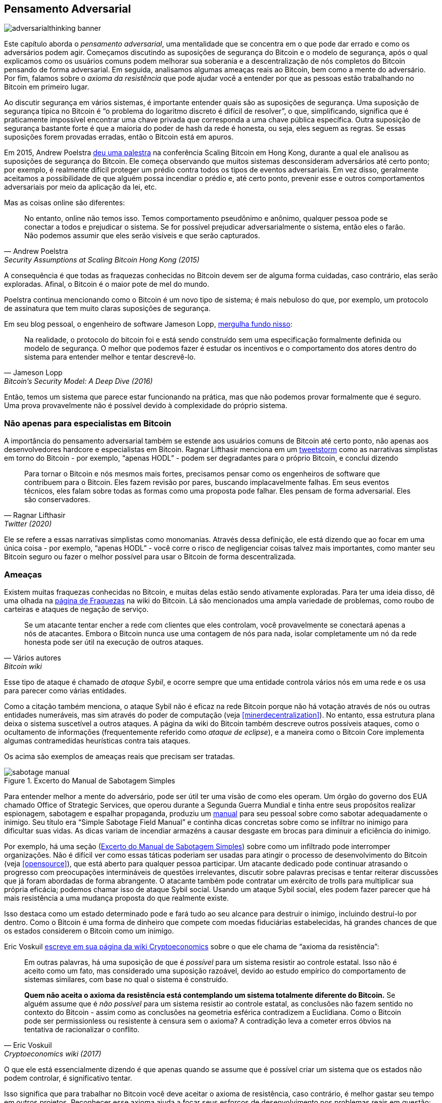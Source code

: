 == Pensamento Adversarial

image::adversarialthinking-banner.jpg[]

Este capítulo aborda o _pensamento adversarial_, uma mentalidade que se concentra em
o que pode dar errado e como os adversários podem agir. Começamos
discutindo as suposições de segurança do Bitcoin e o modelo de segurança, após o qual
explicamos como os usuários comuns podem melhorar
sua soberania e a descentralização de nós completos do Bitcoin pensando de forma adversarial. Em seguida,
analisamos algumas ameaças reais ao Bitcoin, bem como a mente do adversário.
Por fim, falamos sobre o _axioma da resistência_ que
pode ajudar você a entender por que as pessoas estão trabalhando no Bitcoin
em primeiro lugar.

Ao discutir segurança em vários sistemas, é importante entender
quais são as suposições de segurança. Uma suposição de segurança típica no
Bitcoin é "`o problema do logaritmo discreto é difícil de resolver`", o que,
simplificando, significa que é praticamente impossível encontrar uma chave privada
que corresponda a uma chave pública específica. Outra suposição de segurança bastante forte
é que a maioria do poder de hash da rede é
honesta, ou seja, eles seguem as regras. Se essas suposições forem
provadas erradas, então o Bitcoin está em apuros.

Em 2015, Andrew Poelstra
https://btctranscripts.com/scalingbitcoin/hong-kong-2015/security-assumptions/[deu
uma palestra] na conferência Scaling Bitcoin em Hong Kong, durante a qual ele
analisou as suposições de segurança do Bitcoin. Ele começa observando que muitos sistemas
desconsideram adversários até certo ponto; por exemplo, é realmente difícil
proteger um prédio contra todos os tipos de eventos adversariais. Em vez disso, geralmente
aceitamos a possibilidade de que alguém possa incendiar o prédio e, até certo ponto, prevenir
esse e outros comportamentos adversariais por meio da aplicação da lei, etc.
// Veja a analogia de greg maxwell sobre o prédio: https://youtu.be/Gs9lJTRZCDc?t=2799

Mas as coisas online são diferentes:

[quote, Andrew Poelstra, Security Assumptions at Scaling Bitcoin Hong Kong (2015)]
____
No entanto, online não temos isso. Temos comportamento pseudônimo e anônimo,
qualquer pessoa pode se conectar a todos e prejudicar o sistema. Se for
possível prejudicar adversarialmente o sistema, então eles o farão. Não podemos
assumir que eles serão visíveis e que serão capturados.
____

A consequência é que todas as fraquezas conhecidas no Bitcoin devem ser de alguma forma cuidadas,
caso contrário, elas serão exploradas. Afinal, o Bitcoin
é o maior pote de mel do mundo.

Poelstra continua mencionando como o Bitcoin é um novo tipo de sistema; é
mais nebuloso do que, por exemplo, um protocolo de assinatura que tem muito
claras suposições de segurança.

Em seu blog pessoal, o engenheiro de software Jameson Lopp,
https://blog.lopp.net/bitcoins-security-model-a-deep-dive/[mergulha fundo nisso]:

[quote, Jameson Lopp, Bitcoin’s Security Model: A Deep Dive (2016)]
____
Na realidade, o protocolo do bitcoin foi e está sendo construído sem uma
especificação formalmente definida ou modelo de segurança. O melhor que podemos
fazer é estudar os incentivos e o comportamento dos atores dentro do sistema
para entender melhor e tentar descrevê-lo.
____

Então, temos um sistema que parece estar funcionando na prática, mas que não podemos
provar formalmente que é seguro. Uma prova provavelmente não é possível devido à
complexidade do próprio sistema.

=== Não apenas para especialistas em Bitcoin

A importância do pensamento adversarial também se estende aos usuários comuns
de Bitcoin até certo ponto, não apenas aos desenvolvedores hardcore e especialistas em Bitcoin.
Ragnar Lifthasir menciona em um
https://bitcoinwords.github.io/tweetstorm-on-adversarial-thinking[tweetstorm] como as narrativas simplistas em torno
do Bitcoin - por exemplo, "`apenas HODL`" - podem ser degradantes para o próprio Bitcoin, e
conclui dizendo

[quote, Ragnar Lifthasir, Twitter (2020)]
____
Para tornar o Bitcoin e nós mesmos mais fortes, precisamos pensar como os
engenheiros de software que contribuem para o Bitcoin. Eles fazem revisão por pares,
buscando implacavelmente falhas. Em seus eventos técnicos, eles falam sobre todas as
formas como uma proposta pode falhar. Eles pensam de forma adversarial. Eles são
conservadores.
____

Ele se refere a essas narrativas simplistas como monomanias. Através dessa definição, ele está dizendo que ao
focar em uma única coisa - por exemplo, "`apenas HODL`" - você corre o risco de negligenciar
coisas talvez mais importantes, como manter seu Bitcoin seguro ou fazer o
melhor possível para usar o Bitcoin de forma descentralizada.

[[threats]]
=== Ameaças

Existem muitas fraquezas conhecidas no Bitcoin, e muitas delas estão
sendo ativamente exploradas. Para ter uma ideia disso, dê uma olhada na
https://en.bitcoin.it/wiki/Weaknesses[página de Fraquezas]
na wiki do Bitcoin. Lá são mencionados uma ampla variedade de problemas, como
roubo de carteiras e ataques de negação de serviço.

[quote, Vários autores, Bitcoin wiki]
____
Se um atacante tentar encher a rede com clientes que eles
controlam, você provavelmente se conectará apenas a nós de atacantes.
Embora o Bitcoin nunca use uma contagem de nós para nada,
isolar completamente um nó da rede honesta pode ser útil na
execução de outros ataques.
____

Esse tipo de ataque é chamado de _ataque Sybil_, e ocorre sempre que uma
entidade controla vários nós em uma rede e os usa para parecer
como várias entidades.

Como a citação também menciona, o ataque Sybil não é eficaz na
rede Bitcoin porque não há votação através de nós ou outras entidades numeráveis, mas sim
através do poder de computação (veja <<minerdecentralization>>). No entanto, essa estrutura plana
deixa o sistema suscetível a outros ataques.
A página da wiki do Bitcoin também descreve outros possíveis ataques, como o ocultamento de informações
(frequentemente referido como _ataque de eclipse_), e a maneira como o Bitcoin Core implementa
algumas contramedidas heurísticas contra tais ataques.

Os acima são exemplos de ameaças reais que precisam ser tratadas.

[.float-group]
--
[[fig-sabotage-manual]]
.Excerto do Manual de Sabotagem Simples
image::sabotage-manual.png[role="right half-width"]

[[sabotage]]
Para entender melhor a mente do adversário, pode ser útil
ter uma visão de como eles operam. Um órgão do governo dos EUA chamado
Office of Strategic Services, que operou durante a Segunda Guerra Mundial e tinha entre seus propósitos
realizar espionagem, sabotagem e espalhar propaganda,
produziu um https://www.gutenberg.org/ebooks/26184[manual]
para seu pessoal sobre como sabotar adequadamente o inimigo. Seu título era "`Simple
Sabotage Field Manual`" e continha dicas concretas sobre como se infiltrar
no inimigo para dificultar suas vidas. As dicas variam de incendiar
armazéns a causar desgaste em brocas para diminuir a eficiência do inimigo.

Por exemplo, há uma seção (<<fig-sabotage-manual>>) sobre como um
infiltrado pode interromper organizações. Não é difícil ver como essas
táticas poderiam ser usadas para atingir o processo de desenvolvimento do Bitcoin (veja
<<opensource>>), que está aberto para qualquer pessoa participar. Um
atacante dedicado pode continuar atrasando o progresso com preocupações intermináveis de
questões irrelevantes, discutir sobre palavras precisas e tentar reiterar discussões
que já foram abordadas de forma abrangente. O atacante também pode contratar
um exército de trolls para multiplicar sua própria eficácia; podemos chamar isso de ataque Sybil social.
Usando um ataque Sybil social, eles podem fazer parecer que há
mais resistência a uma mudança proposta do que realmente existe.

Isso destaca como um estado determinado pode e fará tudo ao seu
alcance para destruir o inimigo, incluindo destruí-lo por
dentro. Como o Bitcoin é uma forma de dinheiro que compete com
moedas fiduciárias estabelecidas, há grandes chances de que os estados considerem
o Bitcoin como um inimigo.
--

[[axiomofresistance]]
Eric Voskuil
https://github.com/libbitcoin/libbitcoin-system/wiki/Axiom-of-Resistance[escreve
em sua página da wiki Cryptoeconomics] sobre o que ele chama de "`axioma da
resistência`":

[quote, Eric Voskuil, Cryptoeconomics wiki (2017)]
____
Em outras palavras, há uma suposição de que é _possível_ para um
sistema resistir ao controle estatal. Isso não é aceito como um fato, mas
considerado uma suposição razoável, devido ao estudo empírico
do comportamento de sistemas similares, com base no qual o sistema é construído.

*Quem não aceita o axioma da resistência está contemplando um
sistema totalmente diferente do Bitcoin.* Se alguém assume que é _não
possível_ para um sistema resistir ao controle estatal, as conclusões não
fazem sentido no contexto do Bitcoin - assim como as conclusões na
geometria esférica contradizem a Euclidiana. Como o Bitcoin pode ser
permissionless ou resistente à censura sem o axioma? A
contradição leva a cometer erros óbvios na tentativa de
racionalizar o conflito.
____

O que ele está essencialmente dizendo é que apenas quando se assume que é possível
criar um sistema que os estados não podem controlar, é significativo tentar.

Isso significa que para trabalhar no Bitcoin você deve aceitar o axioma de
resistência, caso contrário, é melhor gastar seu tempo em outros
projetos. Reconhecer esse axioma ajuda a focar seus esforços de desenvolvimento
nos problemas reais em questão: codificar em torno de adversários em nível estatal.
Em outras palavras, pense de forma adversarial.

=== Conclusão

Um sistema descentralizado não pode ter responsabilidade fora do próprio sistema,
portanto, o Bitcoin deve prevenir comportamentos maliciosos mais
rigorosamente do que os sistemas tradicionais. O pensamento adversarial é
imperativo em tal sistema.

Para manter o Bitcoin seguro, você precisa conhecer seus inimigos e seus
incentivos. A maioria das ameaças parece se resumir a estados-nação,
que têm um enorme poder econômico, através da tributação e impressão de dinheiro.
Eles provavelmente não vão desistir facilmente de seus privilégios de impressão de dinheiro.
